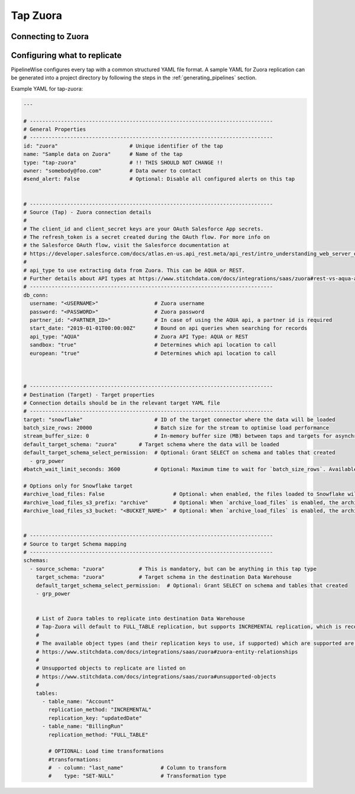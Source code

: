 
.. _tap-zuora:

Tap Zuora
--------------

Connecting to Zuora
''''''''''''''''''''''''


Configuring what to replicate
'''''''''''''''''''''''''''''

PipelineWise configures every tap with a common structured YAML file format.
A sample YAML for Zuora replication can be generated into a project directory by
following the steps in the :ref:`generating_pipelines` section.

Example YAML for tap-zuora:

.. code-block:: yaml

    ---

    # ------------------------------------------------------------------------------
    # General Properties
    # ------------------------------------------------------------------------------
    id: "zuora"                       # Unique identifier of the tap
    name: "Sample data on Zuora"      # Name of the tap
    type: "tap-zuora"                 # !! THIS SHOULD NOT CHANGE !!
    owner: "somebody@foo.com"         # Data owner to contact
    #send_alert: False                # Optional: Disable all configured alerts on this tap


    # ------------------------------------------------------------------------------
    # Source (Tap) - Zuora connection details
    #
    # The client_id and client_secret keys are your OAuth Salesforce App secrets.
    # The refresh_token is a secret created during the OAuth flow. For more info on
    # the Salesforce OAuth flow, visit the Salesforce documentation at
    # https://developer.salesforce.com/docs/atlas.en-us.api_rest.meta/api_rest/intro_understanding_web_server_oauth_flow.htm
    #
    # api_type to use extracting data from Zuora. This can be AQUA or REST.
    # Further details about API types at https://www.stitchdata.com/docs/integrations/saas/zuora#rest-vs-aqua-api
    # ------------------------------------------------------------------------------
    db_conn:
      username: "<USERNAME>"                  # Zuora username
      password: "<PASSWORD>"                  # Zuora password
      partner_id: "<PARTNER_ID>"              # In case of using the AQUA api, a partner id is required
      start_date: "2019-01-01T00:00:00Z"      # Bound on api queries when searching for records
      api_type: "AQUA"                        # Zuora API Type: AQUA or REST
      sandbox: "true"                         # Determines which api location to call
      european: "true"                        # Determines which api location to call



    # ------------------------------------------------------------------------------
    # Destination (Target) - Target properties
    # Connection details should be in the relevant target YAML file
    # ------------------------------------------------------------------------------
    target: "snowflake"                       # ID of the target connector where the data will be loaded
    batch_size_rows: 20000                    # Batch size for the stream to optimise load performance
    stream_buffer_size: 0                     # In-memory buffer size (MB) between taps and targets for asynchronous data pipes
    default_target_schema: "zuora"       # Target schema where the data will be loaded
    default_target_schema_select_permission:  # Optional: Grant SELECT on schema and tables that created
      - grp_power
    #batch_wait_limit_seconds: 3600           # Optional: Maximum time to wait for `batch_size_rows`. Available only for snowflake target.

    # Options only for Snowflake target
    #archive_load_files: False                      # Optional: when enabled, the files loaded to Snowflake will also be stored in `archive_load_files_s3_bucket`
    #archive_load_files_s3_prefix: "archive"        # Optional: When `archive_load_files` is enabled, the archived files will be placed in the archive S3 bucket under this prefix.
    #archive_load_files_s3_bucket: "<BUCKET_NAME>"  # Optional: When `archive_load_files` is enabled, the archived files will be placed in this bucket. (Default: the value of `s3_bucket` in target snowflake YAML)


    # ------------------------------------------------------------------------------
    # Source to target Schema mapping
    # ------------------------------------------------------------------------------
    schemas:
      - source_schema: "zuora"           # This is mandatory, but can be anything in this tap type
        target_schema: "zuora"           # Target schema in the destination Data Warehouse
        default_target_schema_select_permission:  # Optional: Grant SELECT on schema and tables that created
        - grp_power


        # List of Zuora tables to replicate into destination Data Warehouse
        # Tap-Zuora will default to FULL_TABLE replication, but supports INCREMENTAL replication, which is recommended
        #
        # The available object types (and their replication keys to use, if supported) which are supported are listed on
        # https://www.stitchdata.com/docs/integrations/saas/zuora#zuora-entity-relationships
        #
        # Unsupported objects to replicate are listed on
        # https://www.stitchdata.com/docs/integrations/saas/zuora#unsupported-objects
        #
        tables:
          - table_name: "Account"
            replication_method: "INCREMENTAL"
            replication_key: "updatedDate"
          - table_name: "BillingRun"
            replication_method: "FULL_TABLE"

            # OPTIONAL: Load time transformations
            #transformations:                    
            #  - column: "last_name"            # Column to transform
            #    type: "SET-NULL"               # Transformation type

